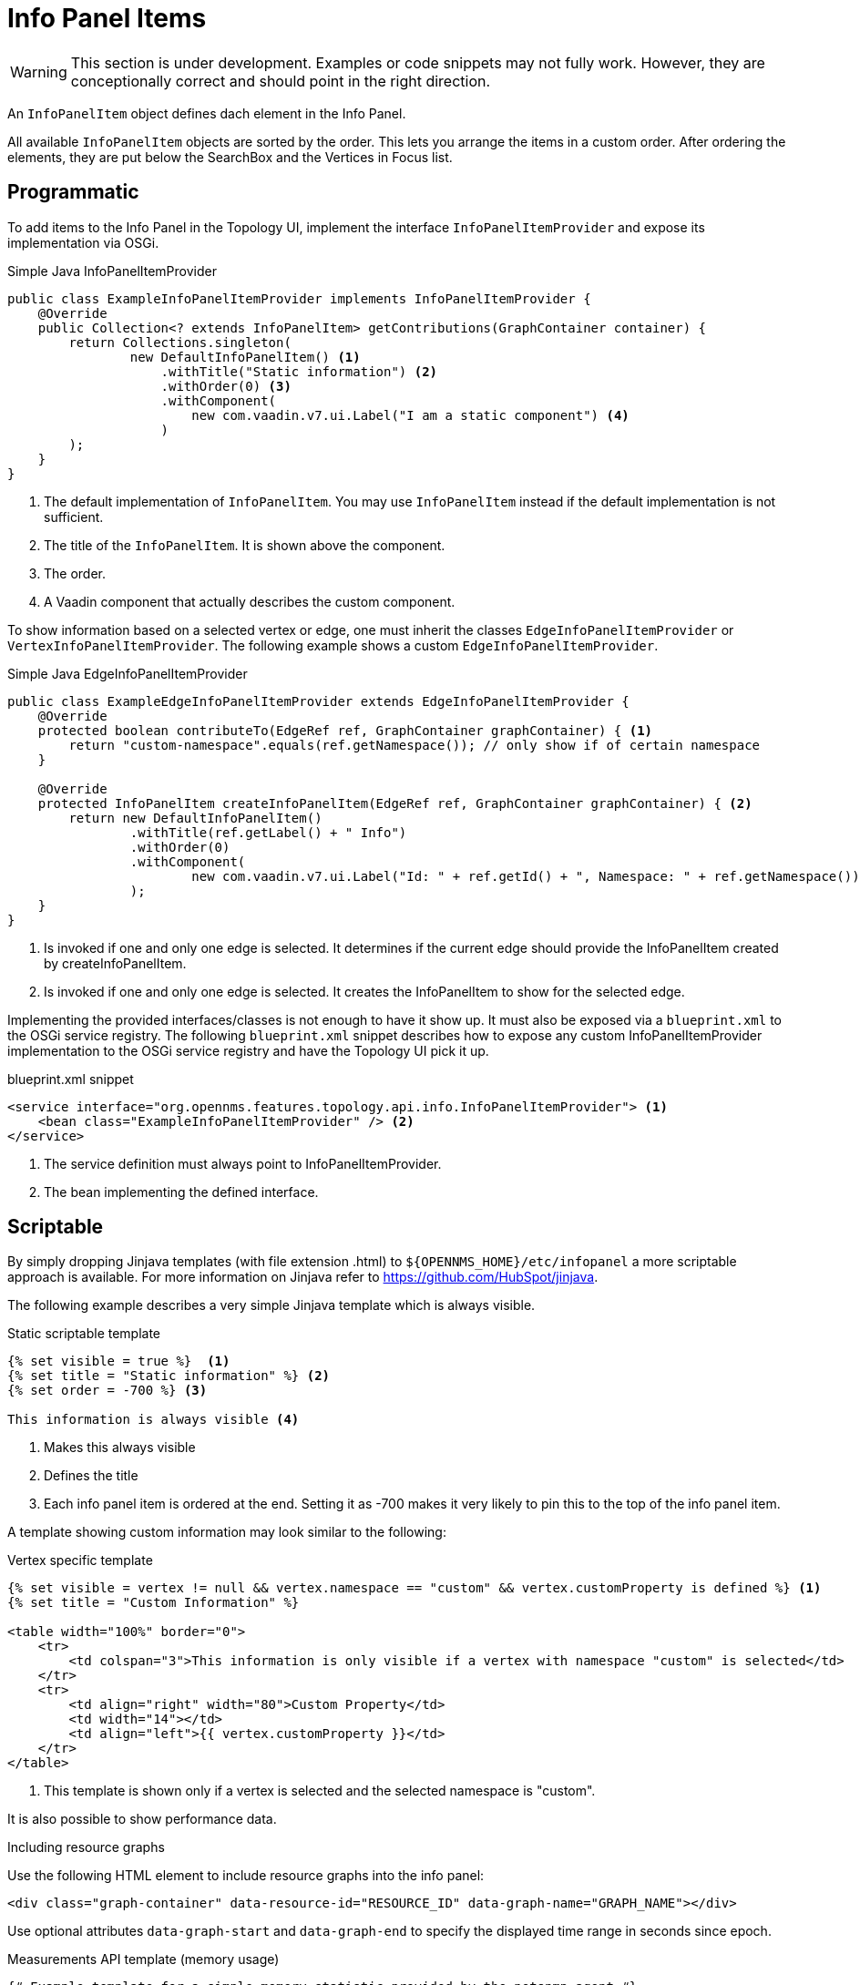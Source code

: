 // Allow image rendering
:imagesdir: ../../images

= Info Panel Items

WARNING: This section is under development.
Examples or code snippets may not fully work.
However, they are conceptionally correct and should point in the right direction.

An `InfoPanelItem` object defines dach element in the Info Panel.

All available `InfoPanelItem` objects are sorted by the order.
This lets you arrange the items in a custom order.
After ordering the elements, they are put below the SearchBox and the Vertices in Focus list.

== Programmatic

To add items to the Info Panel in the Topology UI, implement the interface `InfoPanelItemProvider` and expose its implementation via OSGi.

.Simple Java InfoPanelItemProvider
[source, java]
----
public class ExampleInfoPanelItemProvider implements InfoPanelItemProvider {
    @Override
    public Collection<? extends InfoPanelItem> getContributions(GraphContainer container) {
        return Collections.singleton(
                new DefaultInfoPanelItem() <1>
                    .withTitle("Static information") <2>
                    .withOrder(0) <3>
                    .withComponent(
                        new com.vaadin.v7.ui.Label("I am a static component") <4>
                    )
        );
    }
}
----
<1> The default implementation of `InfoPanelItem`.
You may use `InfoPanelItem` instead if the default implementation is not sufficient.
<2> The title of the `InfoPanelItem`.
It is shown above the component.
<3> The order.
<4> A Vaadin component that actually describes the custom component.

To show information based on a selected vertex or edge, one must inherit the classes `EdgeInfoPanelItemProvider` or `VertexInfoPanelItemProvider`.
The following example shows a custom `EdgeInfoPanelItemProvider`.

.Simple Java EdgeInfoPanelItemProvider
[source, java]
----
public class ExampleEdgeInfoPanelItemProvider extends EdgeInfoPanelItemProvider {
    @Override
    protected boolean contributeTo(EdgeRef ref, GraphContainer graphContainer) { <1>
        return "custom-namespace".equals(ref.getNamespace()); // only show if of certain namespace
    }

    @Override
    protected InfoPanelItem createInfoPanelItem(EdgeRef ref, GraphContainer graphContainer) { <2>
        return new DefaultInfoPanelItem()
                .withTitle(ref.getLabel() + " Info")
                .withOrder(0)
                .withComponent(
                        new com.vaadin.v7.ui.Label("Id: " + ref.getId() + ", Namespace: " + ref.getNamespace())
                );
    }
}
----
<1> Is invoked if one and only one edge is selected.
It determines if the current edge should provide the InfoPanelItem created by createInfoPanelItem.
<2> Is invoked if one and only one edge is selected.
It creates the InfoPanelItem to show for the selected edge.

Implementing the provided interfaces/classes is not enough to have it show up.
It must also be exposed via a `blueprint.xml` to the OSGi service registry.
The following `blueprint.xml` snippet describes how to expose any custom InfoPanelItemProvider implementation to the OSGi service registry and have the Topology UI pick it up.

.blueprint.xml snippet
[source, xml]
----
<service interface="org.opennms.features.topology.api.info.InfoPanelItemProvider"> <1>
    <bean class="ExampleInfoPanelItemProvider" /> <2>
</service>
----

<1> The service definition must always point to InfoPanelItemProvider.
<2> The bean implementing the defined interface.

== Scriptable

By simply dropping Jinjava templates (with file extension .html) to `$\{OPENNMS_HOME}/etc/infopanel` a more scriptable approach is available.
For more information on Jinjava refer to https://github.com/HubSpot/jinjava.

The following example describes a very simple Jinjava template which is always visible.

.Static scriptable template
[source, html]
----
{% set visible = true %}  <1>
{% set title = "Static information" %} <2>
{% set order = -700 %} <3>

This information is always visible <4>
----
<1> Makes this always visible
<2> Defines the title
<3> Each info panel item is ordered at the end.
Setting it as -700 makes it very likely to pin this to the top of the info panel item.

A template showing custom information may look similar to the following:

.Vertex specific template
[source, html]
----
{% set visible = vertex != null && vertex.namespace == "custom" && vertex.customProperty is defined %} <1>
{% set title = "Custom Information" %}

<table width="100%" border="0">
    <tr>
        <td colspan="3">This information is only visible if a vertex with namespace "custom" is selected</td>
    </tr>
    <tr>
        <td align="right" width="80">Custom Property</td>
        <td width="14"></td>
        <td align="left">{{ vertex.customProperty }}</td>
    </tr>
</table>
----
<1> This template is shown only if a vertex is selected and the selected namespace is "custom".

It is also possible to show performance data.

.Including resource graphs
Use the following HTML element to include resource graphs into the info panel:
[source, html]
----
<div class="graph-container" data-resource-id="RESOURCE_ID" data-graph-name="GRAPH_NAME"></div>
----

Use optional attributes `data-graph-start` and `data-graph-end` to specify the displayed time range in seconds since epoch.

.Measurements API template (memory usage)
[source, html]
----
{# Example template for a simple memory statistic provided by the netsnmp agent #}
{% set visible = node != null && node.sysObjectId == ".1.3.6.1.4.1.8072.3.2.10" %}
{% set order = 110 %}

{# Setting the title #}
{% set title = "System Memory" %}

{# Define resource Id to be used #}
{% set resourceId = "node[" + node.id + "].nodeSnmp[]" %}

{# Define attribute Id to be used #}
{% set attributeId = "hrSystemUptime" %}

{% set total = measurements.getLastValue(resourceId, "memTotalReal")/1000/1024 %}
{% set avail = measurements.getLastValue(resourceId, "memAvailReal")/1000/1024 %}

<table border="0" width="100%">
    <tr>
        <td width="80" align="right" valign="top">Total</td>
        <td width="14"></td>
        <td align="left" valign="top" colspan="2">
            {{ total|round(2) }} GB(s)
        </td>
    </tr>
    <tr>
        <td width="80" align="right" valign="top">Used</td>
        <td width="14"></td>
        <td align="left" valign="top" colspan="2">
            {{ (total-avail)|round(2) }} GB(s)
        </td>
    </tr>
    <tr>
        <td width="80" align="right" valign="top">Available</td>
        <td width="14"></td>
        <td align="left" valign="top" colspan="2">
            {{ avail|round(2) }} GB(s)
        </td>
    </tr>
    <tr>
        <td width="80" align="right" valign="top">Usage</td>
        <td width="14"></td>
        <td align="left" valign="top">
            <meter style="width:100%" min="0" max="{{ total }}" low="{{ 0.5*total }}" high="{{ 0.8*total }}" value="{{ total-avail }}" optimum="0"/>
        </td>
        <td width="1">
            &nbsp;{{ ((total-avail)/total*100)|round(2) }}%
        </td>
    </tr>
</table>
----

.Measurements API template (uptime)
[source, html]
----
{# Example template for the system uptime provided by the netsnmp agent #}
{% set visible = node != null && node.sysObjectId == ".1.3.6.1.4.1.8072.3.2.10" %}
{% set order = 100 %}

{# Setting the title #}
{% set title = "System Uptime" %}

{# Define resource Id to be used #}
{% set resourceId = "node[" + node.id + "].nodeSnmp[]" %}

{# Define attribute Id to be used #}
{% set attributeId = "hrSystemUptime" %}

<table border="0" width="100%">
    <tr>
        <td width="80" align="right" valign="top">getLastValue()</td>
        <td width="14"></td>
        <td align="left" valign="top">
            {# Querying the last value via the getLastValue() method: #}

            {% set last = measurements.getLastValue(resourceId, attributeId)/100.0/60.0/60.0/24.0 %}
            {{ last|round(2) }} day(s)
        </td>
    </tr>
    <tr>
        <td width="80" align="right" valign="top">query()</td>
        <td width="14"></td>
        <td align="left" valign="top">
            {# Querying the last value via the query() method. A custom function 'currentTimeMillis()' in
            the namespace 'System' is used to get the timestamps for the query: #}

            {% set end = System:currentTimeMillis() %}
            {% set start = end - (15 * 60 * 1000) %}

            {% set values = measurements.query(resourceId, attributeId, start, end, 300000, "AVERAGE") %}

            {# Iterating over the values in reverse order and grab the first value which is not NaN #}
            {% set last = "NaN" %}
            {% for value in values|reverse %}
                {%- if value != "NaN" && last == "NaN" %}
                    {{ (value/100.0/60.0/60.0/24.0)|round(2) }} day(s)
                    {% set last = value %}
                {% endif %}
            {%- endfor %}
        </td>
    </tr>
    <tr>
        <td width="80" align="right" valign="top">Graph</td>
        <td width="14"></td>
        <td align="left" valign="top">
            {# We use the start and end variable here to construct the graph's Url: #}

            <img src="/opennms/graph/graph.png?resourceId=node[{{ node.id }}].nodeSnmp[]&report=netsnmp.hrSystemUptime&start={{ start }}&end={{ end }}&width=170&height=30"/>
        </td>
    </tr>
</table>

----
